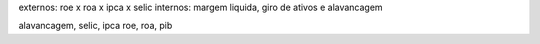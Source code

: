 externos: roe x roa x ipca x selic
internos: margem liquida, giro de ativos e alavancagem

alavancagem, selic, ipca
roe, roa, pib